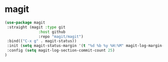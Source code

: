 * magit

#+BEGIN_SRC emacs-lisp
    (use-package magit
     :straight (magit :type git
                   :host github
                   :repo "magit/magit")
     :bind(("C-x g" . magit-status))
     :init (setq magit-status-margin '(t "%d %b %y %H:%M" magit-log-margin-width t 14))
     :config (setq magit-log-section-commit-count 25)
    )

#+END_SRC

* COMMENT ghub

#+begin_src emacs-lisp
(use-package ghub
 :straight (ghub :type git
               :host github
               :repo "magit/ghub")
)
#+end_src

* COMMENT transient
#+begin_src emacs-lisp
(use-package transient
 :straight (transient :type git
               :host github
               :repo "magit/transient")
)
#+end_src

* COMMENT forge
Forge interfaces with github and gitlab
#+begin_src emacs-lisp
(use-package forge
 :straight (forge :type git
               :host github
               :repo "magit/forge")
:after magit
)
#+end_src

